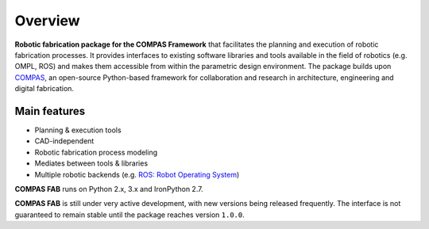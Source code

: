 ********************************************************************************
Overview
********************************************************************************

**Robotic fabrication package for the COMPAS Framework** that facilitates the planning and execution of robotic fabrication processes.
It provides interfaces to existing software libraries and tools available in the field of robotics (e.g. OMPL, ROS) and makes them
accessible from within the parametric design environment. The package builds upon `COMPAS <https://compas-dev.github.io/>`_,
an open-source Python-based framework for collaboration and research in architecture, engineering and digital fabrication.

Main features
=============

* Planning & execution tools
* CAD-independent
* Robotic fabrication process modeling
* Mediates between tools & libraries
* Multiple robotic backends (e.g. `ROS: Robot Operating System <https://ros.org>`_)

**COMPAS FAB** runs on Python 2.x, 3.x and IronPython 2.7.

**COMPAS FAB** is still under very active development, with new versions being released
frequently. The interface is not guaranteed to remain stable until the package
reaches version ``1.0.0``.
